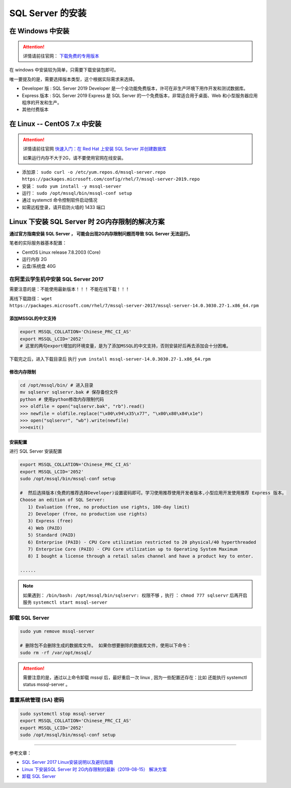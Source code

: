 ===============================
 SQL Server 的安装
===============================

在 Windows 中安装
==================

.. attention:: 

   详情请前往官网： `下载免费的专用版本 <https://www.microsoft.com/zh-cn/sql-server/sql-server-downloads#>`_ 

在 windows 中安装较为简单，只需要下载安装包即可。

唯一要提及的是，需要选择版本类型，这个根据实际需求来选择。

* Developer 版 : SQL Server 2019 Developer 是一个全功能免费版本，许可在非生产环境下用作开发和测试数据库。
* Express 版本 : SQL Server 2019 Express 是 SQL Server 的一个免费版本，非常适合用于桌面、Web 和小型服务器应用程序的开发和生产。
* 其他付费版本



在 Linux -- CentOS 7.x 中安装
====================================

.. attention:: 

   详情请前往官网 `快速入门：在 Red Hat 上安装 SQL Server 并创建数据库 <https://docs.microsoft.com/zh-cn/sql/linux/quickstart-install-connect-red-hat?view=sql-server-ver15>`_ 

   如果运行内存不大于2G，请不要使用官网在线安装。

* 添加源： ``sudo curl -o /etc/yum.repos.d/mssql-server.repo https://packages.microsoft.com/config/rhel/7/mssql-server-2019.repo``
* 安装： ``sudo yum install -y mssql-server``
* 运行： ``sudo /opt/mssql/bin/mssql-conf setup``
* 通过 systemctl 命令控制软件启动情况
* 如需远程登录，请开启防火墙的 1433 端口


Linux 下安装 SQL Server 时 2G内存限制的解决方案
======================================================

**通过官方指南安装 SQL Server ， 可能会出现2G内存限制问题而导致 SQL Server 无法运行。**

笔者的实际服务器基本配置：

* CentOS Linux release 7.8.2003 (Core)
* 运行内存 2G
* 云盘/系统盘 40G


在阿里云学生机中安装 SQL Server 2017
--------------------------------------------

需要注意的是：不能使用最新版本！！！  不能在线下载！！！

离线下载路径： ``wget   https://packages.microsoft.com/rhel/7/mssql-server-2017/mssql-server-14.0.3030.27-1.x86_64.rpm`` 

-------------------------
添加MSSQL的中文支持
-------------------------

.. code-block:: shell

   export MSSQL_COLLATION='Chinese_PRC_CI_AS'
   export MSSQL_LCID='2052'
   # 这里的两句export增加的环境变量，是为了添加MSSQL的中文支持，否则安装好后再去添加会十分困难。


下载完之后，进入下载目录后 执行 ``yum install mssql-server-14.0.3030.27-1.x86_64.rpm`` 

-------------------
修改内存限制
-------------------

.. code-block:: shell

   cd /opt/mssql/bin/ # 进入目录 
   mv sqlservr sqlservr.bak # 保存备份文件 
   python # 使用python修改内存限制代码
   >>> oldfile = open("sqlservr.bak", "rb").read()
   >>> newfile = oldfile.replace("\x00\x94\x35\x77", "\x00\x80\x84\x1e")
   >>> open("sqlservr", "wb").write(newfile)
   >>>exit()


----------------
安装配置
----------------

进行 SQL Server 安装配置 

.. code-block:: shell

   export MSSQL_COLLATION='Chinese_PRC_CI_AS'
   export MSSQL_LCID='2052'
   sudo /opt/mssql/bin/mssql-conf setup

   #  然后选择版本(免费的推荐选择Developer)设置密码即可。学习使用推荐使用开发者版本,小型应用开发使用推荐 Express 版本。
   Choose an edition of SQL Server:
      1) Evaluation (free, no production use rights, 180-day limit)
      2) Developer (free, no production use rights)
      3) Express (free)
      4) Web (PAID)
      5) Standard (PAID)
      6) Enterprise (PAID) - CPU Core utilization restricted to 20 physical/40 hyperthreaded
      7) Enterprise Core (PAID) - CPU Core utilization up to Operating System Maximum
      8) I bought a license through a retail sales channel and have a product key to enter.
   
   ......

.. note:: 

   如果遇到： ``/bin/bash: /opt/mssql/bin/sqlservr: 权限不够`` ，执行 ： ``chmod 777 sqlservr`` 后再开启服务 ``systemctl start mssql-server`` 



卸载 SQL Server 
--------------------

.. code-block:: shell

   sudo yum remove mssql-server

   # 删除包不会删除生成的数据库文件。 如果你想要删除的数据库文件，使用以下命令：
   sudo rm -rf /var/opt/mssql/


.. attention:: 
   
   需要注意的是，通过以上命令卸载 mssql 后，最好重启一次 linux , 因为一些配置还存在：比如 还能执行 systemctl status mssql-server 。


重置系统管理 (SA) 密码
-----------------------

.. code-block:: shell

   sudo systemctl stop mssql-server
   export MSSQL_COLLATION='Chinese_PRC_CI_AS'
   export MSSQL_LCID='2052'
   sudo /opt/mssql/bin/mssql-conf setup

----

参考文章：

* `SQL Server 2017 Linux安装说明以及避坑指南 <https://www.jianshu.com/p/6acb714e37be>`_ 
* `Linux 下安装SQL Server 时 2G内存限制的最新（2019-08-15） 解决方案 <https://www.cnblogs.com/xtdhb/p/11357702.html>`_ 
* `卸载 SQL Server <https://blog.csdn.net/cangyuemis/article/details/92830712>`_ 
